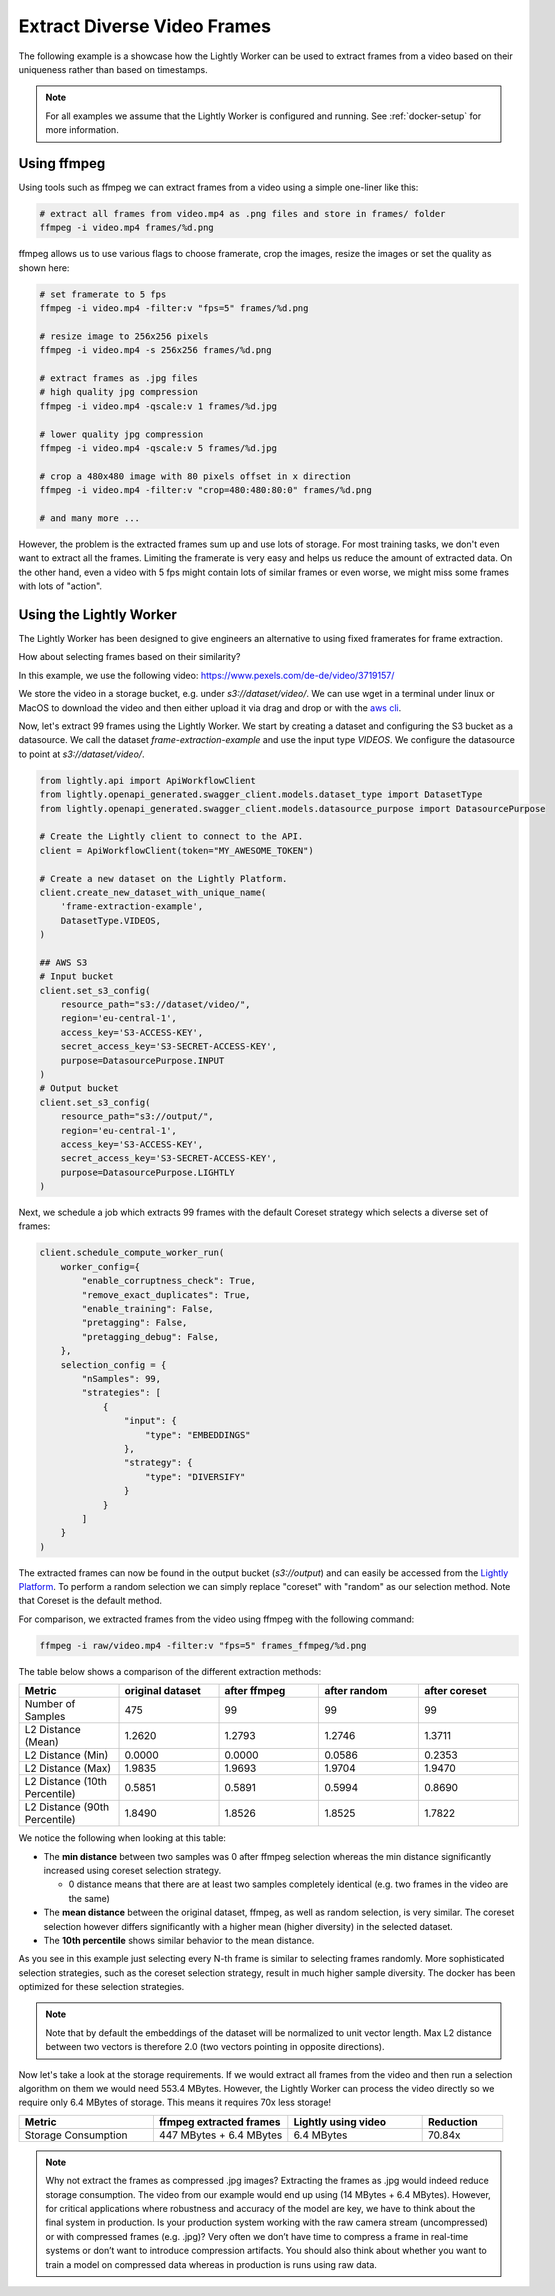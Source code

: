 Extract Diverse Video Frames
=============================

The following example is a showcase how the Lightly Worker can be used 
to extract frames from a video based on their uniqueness rather than based on timestamps.

.. note:: For all examples we assume that the Lightly Worker is configured and running. See :ref:`docker-setup` for more information.


Using ffmpeg
------------

Using tools such as ffmpeg we can extract frames from a video 
using a simple one-liner like this:

.. code-block:: console

    # extract all frames from video.mp4 as .png files and store in frames/ folder
    ffmpeg -i video.mp4 frames/%d.png

ffmpeg allows us to use various flags to choose framerate, crop the images, 
resize the images or set the quality as shown here:

.. code-block:: console

    # set framerate to 5 fps
    ffmpeg -i video.mp4 -filter:v "fps=5" frames/%d.png

    # resize image to 256x256 pixels
    ffmpeg -i video.mp4 -s 256x256 frames/%d.png

    # extract frames as .jpg files
    # high quality jpg compression
    ffmpeg -i video.mp4 -qscale:v 1 frames/%d.jpg

    # lower quality jpg compression
    ffmpeg -i video.mp4 -qscale:v 5 frames/%d.jpg

    # crop a 480x480 image with 80 pixels offset in x direction
    ffmpeg -i video.mp4 -filter:v "crop=480:480:80:0" frames/%d.png

    # and many more ...

However, the problem is the extracted frames sum up and use lots of storage.
For most training tasks, we don't even want to extract all the frames. Limiting
the framerate is very easy and helps us reduce the amount of extracted data. 
On the other hand, even a video with 5 fps might contain lots of similar frames
or even worse, we might miss some frames with lots of "action". 

Using the Lightly Worker
------------------------

The Lightly Worker has been designed to give engineers an alternative to using
fixed framerates for frame extraction. 

How about selecting frames based on their similarity? 

In this example, we use the following video: https://www.pexels.com/de-de/video/3719157/

We store the video in a storage bucket, e.g. under *s3://dataset/video/*. We can use wget in 
a terminal under linux or MacOS to download the video and then either upload it via drag and drop
or with the `aws cli <https://aws.amazon.com/cli/>`_.


Now, let's extract 99 frames using the Lightly Worker. We start by creating a dataset and configuring the S3 bucket as 
a datasource. We call the dataset `frame-extraction-example` and use the input type `VIDEOS`. We configure the datasource to point at `s3://dataset/video/`.

.. code-block:: python

  from lightly.api import ApiWorkflowClient
  from lightly.openapi_generated.swagger_client.models.dataset_type import DatasetType
  from lightly.openapi_generated.swagger_client.models.datasource_purpose import DatasourcePurpose

  # Create the Lightly client to connect to the API.
  client = ApiWorkflowClient(token="MY_AWESOME_TOKEN")

  # Create a new dataset on the Lightly Platform.
  client.create_new_dataset_with_unique_name(
      'frame-extraction-example',
      DatasetType.VIDEOS,
  )

  ## AWS S3
  # Input bucket
  client.set_s3_config(
      resource_path="s3://dataset/video/",
      region='eu-central-1',
      access_key='S3-ACCESS-KEY',
      secret_access_key='S3-SECRET-ACCESS-KEY',
      purpose=DatasourcePurpose.INPUT
  )
  # Output bucket
  client.set_s3_config(
      resource_path="s3://output/",
      region='eu-central-1',
      access_key='S3-ACCESS-KEY',
      secret_access_key='S3-SECRET-ACCESS-KEY',
      purpose=DatasourcePurpose.LIGHTLY
  )


Next, we schedule a job which extracts 99 frames with the default Coreset strategy which
selects a diverse set of frames:


.. code-block:: python

  client.schedule_compute_worker_run(
      worker_config={
          "enable_corruptness_check": True,
          "remove_exact_duplicates": True,
          "enable_training": False,
          "pretagging": False,
          "pretagging_debug": False,
      },
      selection_config = {
          "nSamples": 99,
          "strategies": [
              {
                  "input": {
                      "type": "EMBEDDINGS"
                  },
                  "strategy": {
                      "type": "DIVERSIFY"
                  }
              }
          ]
      }
  )

The extracted frames can now be found in the output bucket (`s3://output`) and can easily be accessed from the `Lightly Platform <https://app.lightly.ai>`_.
To perform a random selection we can simply replace "coreset" with "random" as our selection method. Note that Coreset is the default method.


For comparison, we extracted frames from the video using ffmpeg with the following command:

.. code-block:: console

    ffmpeg -i raw/video.mp4 -filter:v "fps=5" frames_ffmpeg/%d.png


The table below shows a comparison of the different extraction methods:

.. list-table::
   :widths: 50 50 50 50 50
   :header-rows: 1

   * - Metric
     - original dataset
     - after ffmpeg
     - after random
     - after coreset
   * - Number of Samples
     - 475
     - 99
     - 99
     - 99
   * - L2 Distance (Mean)
     - 1.2620
     - 1.2793
     - 1.2746
     - 1.3711
   * - L2 Distance (Min)
     - 0.0000
     - 0.0000
     - 0.0586
     - 0.2353
   * - L2 Distance (Max)
     - 1.9835
     - 1.9693
     - 1.9704
     - 1.9470
   * - L2 Distance (10th Percentile)
     - 0.5851
     - 0.5891
     - 0.5994
     - 0.8690
   * - L2 Distance (90th Percentile)
     - 1.8490
     - 1.8526
     - 1.8525
     - 1.7822


We notice the following when looking at this table:

- The **min distance** between two samples was 0 after ffmpeg selection whereas the
  min distance significantly increased using coreset selection strategy.

  - 0 distance means that there are at least two samples completely identical
    (e.g. two frames in the video are the same)

- The **mean distance** between the original dataset, ffmpeg, as well as 
  random selection, is very similar. The coreset selection however differs
  significantly with a higher mean (higher diversity) in the selected dataset.

- The **10th percentile** shows similar behavior to the mean distance.

As you see in this example just selecting every N-th frame is similar to
selecting frames randomly. More sophisticated selection strategies, such as the coreset selection strategy, result in
much higher sample diversity. The docker has been optimized for these selection strategies.


.. note:: Note that by default the embeddings of the dataset will be normalized
          to unit vector length. Max L2 distance between two vectors is 
          therefore 2.0 (two vectors pointing in opposite directions). 


Now let's take a look at the storage requirements. If we would extract all frames from the video
and then run a selection algorithm on them we would need 553.4 MBytes. However, the Lightly Worker
can process the video directly so we require only 6.4 MBytes of storage. This means it requires 70x less storage!


.. list-table::
   :widths: 50 50 50 30
   :header-rows: 1

   * - Metric
     - ffmpeg extracted frames
     - Lightly using video
     - Reduction
   * - Storage Consumption
     - 447 MBytes + 6.4 MBytes
     - 6.4 MBytes
     - 70.84x

.. note:: Why not extract the frames as compressed .jpg images? Extracting the 
          frames as .jpg would indeed reduce storage consumption. The video from 
          our example would end up using (14 MBytes + 6.4 MBytes). However, for 
          critical applications where robustness and accuracy of the model are 
          key, we have to think about the final system in production. Is your 
          production system working with the raw camera stream (uncompressed) or 
          with compressed frames (e.g. .jpg)? Very often we don’t have time to 
          compress a frame in real-time systems or don’t want to introduce 
          compression artifacts. You should also think about whether you want 
          to train a model on compressed data whereas in production is runs 
          using raw data.
